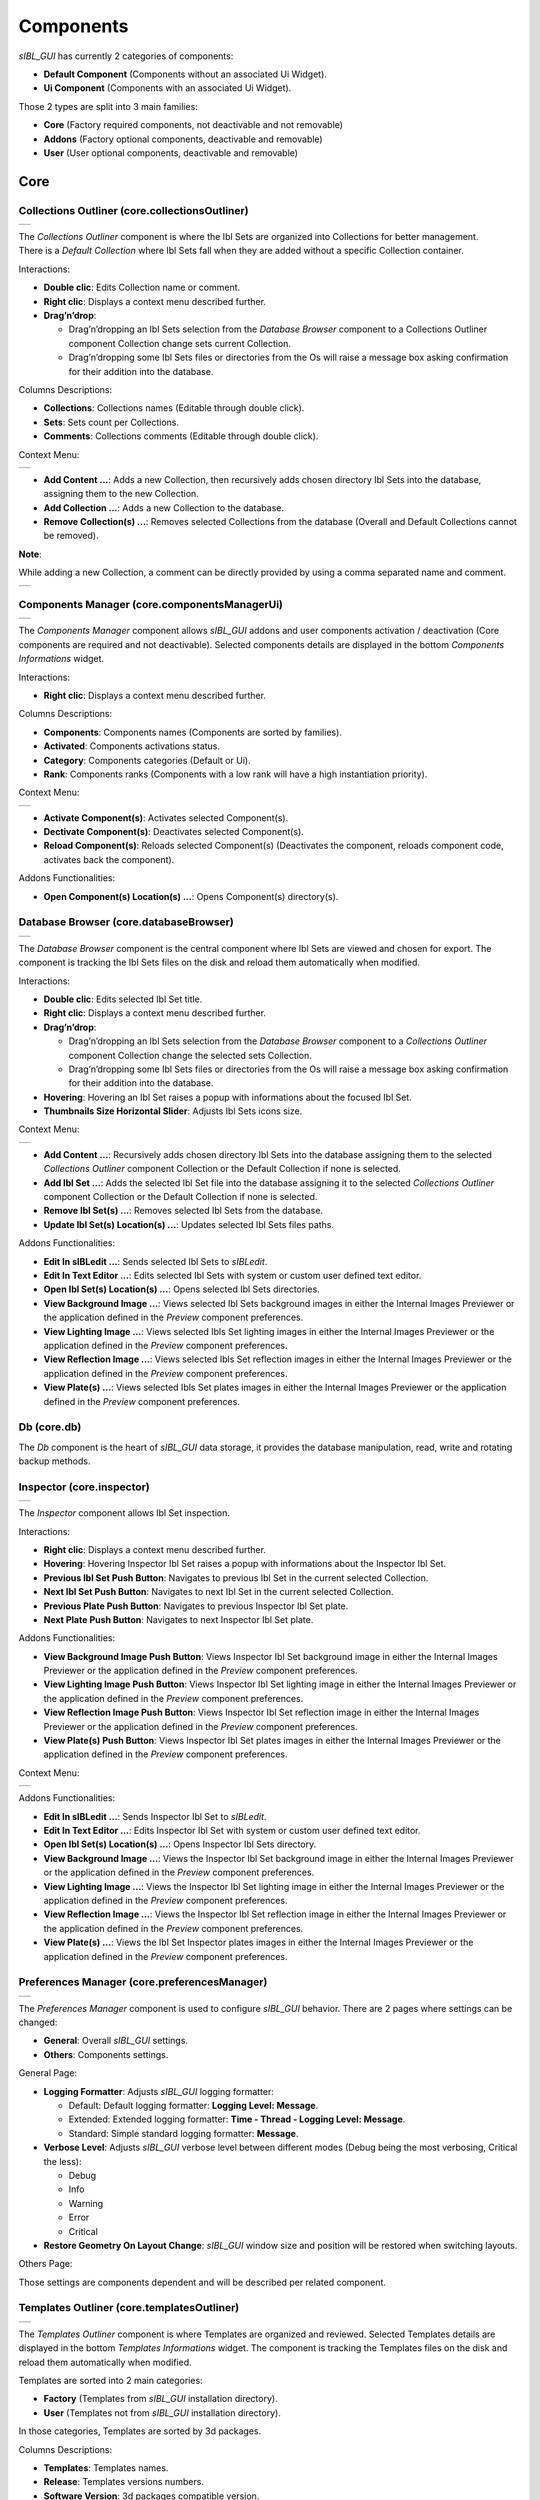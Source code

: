 _`Components`
=============

*sIBL_GUI* has currently 2 categories of components:

-  **Default Component** (Components without an associated Ui Widget).
-  **Ui Component** (Components with an associated Ui Widget).

Those 2 types are split into 3 main families:

-  **Core** (Factory required components, not deactivable and not removable)
-  **Addons** (Factory optional components, deactivable and removable)
-  **User** (User optional components, deactivable and removable)

_`Core`
-------

.. _core.collectionsOutliner:

_`Collections Outliner` (core.collectionsOutliner)
^^^^^^^^^^^^^^^^^^^^^^^^^^^^^^^^^^^^^^^^^^^^^^^^^^

+---------------------------------------------------------------------+
| ..  image:: ../pictures/sIBL_GUI_CollectionsOutliner.jpg            |
+---------------------------------------------------------------------+

| The *Collections Outliner* component is where the Ibl Sets are organized into Collections for better management.
| There is a *Default Collection* where Ibl Sets fall when they are added without a specific Collection container.

Interactions:

-  **Double clic**: Edits Collection name or comment.
-  **Right clic**: Displays a context menu described further.
-  **Drag’n’drop**:

   -  Drag’n’dropping an Ibl Sets selection from the *Database Browser* component to a Collections Outliner component Collection change sets current Collection.
   -  Drag’n’dropping some Ibl Sets files or directories from the Os will raise a message box asking confirmation for their addition into the database.

Columns Descriptions:

-  **Collections**: Collections names (Editable through double click).
-  **Sets**: Sets count per Collections.
-  **Comments**: Collections comments (Editable through double click).

Context Menu:

+--------------------------------------------------------------------------------+
| ..  image:: ../pictures/sIBL_GUI_CollectionsOutlinerContextMenu.jpg            |
+--------------------------------------------------------------------------------+

-  **Add Content …**: Adds a new Collection, then recursively adds chosen directory Ibl Sets into the database, assigning them to the new Collection.
-  **Add Collection …**: Adds a new Collection to the database.
-  **Remove Collection(s) ...**: Removes selected Collections from the database (Overall and Default Collections cannot be removed).

**Note**:

While adding a new Collection, a comment can be directly provided by using a comma separated name and comment.

+----------------------------------------------------------------------------------+
| ..  image:: ../pictures/sIBL_GUI_CollectionsOutlinerAddCollection.jpg            |
+----------------------------------------------------------------------------------+



.. _core.componentsManagerUi:

_`Components Manager` (core.componentsManagerUi)
^^^^^^^^^^^^^^^^^^^^^^^^^^^^^^^^^^^^^^^^^^^^^^^^

+-------------------------------------------------------------------+
| ..  image:: ../pictures/sIBL_GUI_ComponentsManager.jpg            |
+-------------------------------------------------------------------+

The *Components Manager* component allows *sIBL_GUI* addons and user components activation / deactivation (Core components are required and not deactivable). Selected components details are displayed in the bottom *Components Informations* widget.

Interactions:

-  **Right clic**: Displays a context menu described further.

Columns Descriptions:

-  **Components**: Components names (Components are sorted by families).
-  **Activated**: Components activations status.
-  **Category**: Components categories (Default or Ui).
-  **Rank**: Components ranks (Components with a low rank will have a high instantiation priority).

Context Menu:

+------------------------------------------------------------------------------+
| ..  image:: ../pictures/sIBL_GUI_ComponentsManagerContextMenu.jpg            |
+------------------------------------------------------------------------------+

-  **Activate Component(s)**: Activates selected Component(s).
-  **Dectivate Component(s)**: Deactivates selected Component(s).
-  **Reload Component(s)**: Reloads selected Component(s) (Deactivates the component, reloads component code, activates back the component).

Addons Functionalities:

-  **Open Component(s) Location(s) ...**: Opens Component(s) directory(s).



.. _core.databaseBrowser:

_`Database Browser` (core.databaseBrowser)
^^^^^^^^^^^^^^^^^^^^^^^^^^^^^^^^^^^^^^^^^^

+-----------------------------------------------------------------+
| ..  image:: ../pictures/sIBL_GUI_DatabaseBrowser.jpg            |
+-----------------------------------------------------------------+

The *Database Browser* component is the central component where Ibl Sets are viewed and chosen for export. The component is tracking the Ibl Sets files on the disk and reload them automatically when modified.

Interactions:

-  **Double clic**: Edits selected Ibl Set title.
-  **Right clic**: Displays a context menu described further.
-  **Drag’n’drop**:

   -  Drag’n’dropping an Ibl Sets selection from the *Database Browser* component to a *Collections Outliner* component Collection change the selected sets Collection.
   -  Drag’n’dropping some Ibl Sets files or directories from the Os will raise a message box asking confirmation for their addition into the database.

-  **Hovering**: Hovering an Ibl Set raises a popup with informations about the focused Ibl Set.
-  **Thumbnails Size Horizontal Slider**: Adjusts Ibl Sets icons size.

Context Menu:

+----------------------------------------------------------------------------+
| ..  image:: ../pictures/sIBL_GUI_DatabaseBrowserContextMenu.jpg            |
+----------------------------------------------------------------------------+

-  **Add Content …**: Recursively adds chosen directory Ibl Sets into the database assigning them to the selected *Collections Outliner* component Collection or the Default Collection if none is selected.
-  **Add Ibl Set …**: Adds the selected Ibl Set file into the database assigning it to the selected *Collections Outliner* component Collection or the Default Collection if none is selected.
-  **Remove Ibl Set(s) ...**: Removes selected Ibl Sets from the database.
-  **Update Ibl Set(s) Location(s) ...**: Updates selected Ibl Sets files paths.

Addons Functionalities:

-  **Edit In sIBLedit …**: Sends selected Ibl Sets to *sIBLedit*.
-  **Edit In Text Editor …**: Edits selected Ibl Sets with system or custom user defined text editor.
-  **Open Ibl Set(s) Location(s) ...**: Opens selected Ibl Sets directories.
-  **View Background Image …**: Views selected Ibl Sets background images in either the Internal Images Previewer or the application defined in the *Preview* component preferences.
-  **View Lighting Image …**: Views selected Ibls Set lighting images in either the Internal Images Previewer or the application defined in the *Preview* component preferences.
-  **View Reflection Image …**: Views selected Ibls Set reflection images in either the Internal Images Previewer or the application defined in the *Preview* component preferences.
-  **View Plate(s) …**: Views selected Ibls Set plates images in either the Internal Images Previewer or the application defined in the *Preview* component preferences.



_`Db` (core.db)
^^^^^^^^^^^^^^^

The *Db* component is the heart of *sIBL_GUI* data storage, it provides the database manipulation, read, write and rotating backup methods.



.. _core.inspector:

_`Inspector` (core.inspector)
^^^^^^^^^^^^^^^^^^^^^^^^^^^^^

+-----------------------------------------------------------+
| ..  image:: ../pictures/sIBL_GUI_Inspector.jpg            |
+-----------------------------------------------------------+

The *Inspector* component allows Ibl Set inspection.

Interactions:

-  **Right clic**: Displays a context menu described further.
-  **Hovering**: Hovering Inspector Ibl Set raises a popup with informations about the Inspector Ibl Set.
-  **Previous Ibl Set Push Button**: Navigates to previous Ibl Set in the current selected Collection.
-  **Next Ibl Set Push Button**: Navigates to next Ibl Set in the current selected Collection.
-  **Previous Plate Push Button**: Navigates to previous Inspector Ibl Set plate.
-  **Next Plate Push Button**: Navigates to next Inspector Ibl Set plate.

Addons Functionalities:

-  **View Background Image Push Button**: Views Inspector Ibl Set background image in either the Internal Images Previewer or the application defined in the *Preview* component preferences.
-  **View Lighting Image Push Button**: Views Inspector Ibl Set lighting image in either the Internal Images Previewer or the application defined in the *Preview* component preferences.
-  **View Reflection Image Push Button**: Views Inspector Ibl Set reflection image in either the Internal Images Previewer or the application defined in the *Preview* component preferences.
-  **View Plate(s) Push Button**: Views Inspector Ibl Set plates images in either the Internal Images Previewer or the application defined in the *Preview* component preferences.

Context Menu:

+----------------------------------------------------------------------+
| ..  image:: ../pictures/sIBL_GUI_InspectorContextMenu.jpg            |
+----------------------------------------------------------------------+

Addons Functionalities:

-  **Edit In sIBLedit …**: Sends Inspector Ibl Set to *sIBLedit*.
-  **Edit In Text Editor …**: Edits Inspector Ibl Set with system or custom user defined text editor.
-  **Open Ibl Set(s) Location(s) ...**: Opens Inspector Ibl Sets directory.
-  **View Background Image …**: Views the Inspector Ibl Set background image in either the Internal Images Previewer or the application defined in the *Preview* component preferences.
-  **View Lighting Image …**: Views the Inspector Ibl Set lighting image in either the Internal Images Previewer or the application defined in the *Preview* component preferences.
-  **View Reflection Image …**: Views the Inspector Ibl Set reflection image in either the Internal Images Previewer or the application defined in the *Preview* component preferences.
-  **View Plate(s) …**: Views the Ibl Set Inspector plates images in either the Internal Images Previewer or the application defined in the *Preview* component preferences.



.. _core.preferencesManager:

_`Preferences Manager` (core.preferencesManager)
^^^^^^^^^^^^^^^^^^^^^^^^^^^^^^^^^^^^^^^^^^^^^^^^

+--------------------------------------------------------------------+
| ..  image:: ../pictures/sIBL_GUI_PreferencesManager.jpg            |
+--------------------------------------------------------------------+

The *Preferences Manager* component is used to configure *sIBL_GUI* behavior. There are 2 pages where settings can be changed:

-  **General**: Overall *sIBL_GUI* settings.
-  **Others**: Components settings.

General Page:

-  **Logging Formatter**: Adjusts *sIBL_GUI* logging formatter:

   -  Default: Default logging formatter: **Logging Level: Message**.
   -  Extended: Extended logging formatter: **Time - Thread - Logging Level: Message**.
   -  Standard: Simple standard logging formatter: **Message**.

-  **Verbose Level**: Adjusts *sIBL_GUI* verbose level between different modes (Debug being the most verbosing, Critical the less):

   -  Debug
   -  Info
   -  Warning
   -  Error
   -  Critical

-  **Restore Geometry On Layout Change**: *sIBL_GUI* window size and position will be restored when switching layouts.

Others Page:

Those settings are components dependent and will be described per related component.



.. _core.templatesOutliner:

_`Templates Outliner` (core.templatesOutliner)
^^^^^^^^^^^^^^^^^^^^^^^^^^^^^^^^^^^^^^^^^^^^^^

+-------------------------------------------------------------------+
| ..  image:: ../pictures/sIBL_GUI_TemplatesOutliner.jpg            |
+-------------------------------------------------------------------+

The *Templates Outliner* component is where Templates are organized and reviewed. Selected Templates details are displayed in the bottom *Templates Informations* widget. The component is tracking the Templates files on the disk and reload them automatically when modified.

Templates are sorted into 2 main categories:

-  **Factory** (Templates from *sIBL_GUI* installation directory).
-  **User** (Templates not from *sIBL_GUI* installation directory).

In those categories, Templates are sorted by 3d packages.

Columns Descriptions:

-  **Templates**: Templates names.
-  **Release**: Templates versions numbers.
-  **Software Version**: 3d packages compatible version.

Interactions:

-  **Right clic**: Displays a context menu described further.
-  **Drag’n’drop**:

   -  Drag’n’dropping some Templates files or directories from the Os will raise a message box asking confirmation for their addition into the database.

Context Menu:

+------------------------------------------------------------------------------+
| ..  image:: ../pictures/sIBL_GUI_TemplatesOutlinerContextMenu.jpg            |
+------------------------------------------------------------------------------+

-  **Add Template …**: Adds the selected Templates file to the database.
-  **Remove Templates(s) ...**: Removes selected Templates from the database.
-  **Import Default Templates**: *sIBL_GUI* will scan for Templates into it’s installation directory and the user preferences directories.
-  **Filter Templates Versions**: *sIBL_GUI* will filter the Templates keeping the highest version of multiple same Templates.
-  **Display Help File(s) ...**: Displays Templates associated help files.

Addons Functionalities:

-  **Edit In Text Editor …**: Edits selected Templates with system or custom user defined text editor.
-  **Open Templates(s) Location(s) ...**: Opens selected Templates directories.

Addons
------

.. _addons.about:

_`About sIBL_GUI` (addons.about)
^^^^^^^^^^^^^^^^^^^^^^^^^^^^^^^^

+-------------------------------------------------------+
| ..  image:: ../pictures/sIBL_GUI_About.jpg            |
+-------------------------------------------------------+

The *About* component displays the *About* window.



.. _addons.databaseOperations:

_`Database Operations` (addons.databaseOperations)
^^^^^^^^^^^^^^^^^^^^^^^^^^^^^^^^^^^^^^^^^^^^^^^^^^

+--------------------------------------------------------------------+
| ..  image:: ../pictures/sIBL_GUI_DatabaseOperations.jpg            |
+--------------------------------------------------------------------+

The *Database Operations* component allows the user to launch some database maintenance operations.

Interactions:

-  **Synchronize Database Push Button**: Forces database synchronization by reparsing all registered files.



.. _addons.gpsMap:

_`Gps Map` (addons.gpsMap)
^^^^^^^^^^^^^^^^^^^^^^^^^^

+--------------------------------------------------------+
| ..  image:: ../pictures/sIBL_GUI_GpsMap.jpg            |
+--------------------------------------------------------+

The *Gps Map* component is embedding a Microsoft Bing Map into *sIBL_GUI*: Selecting some Ibl Sets (Sets with GEO coordinates) in the *Database Browser* component will display their markers onto the Gps Map.

Interactions:

-  **Zoom In Push Button**: Zooms into the Gps Map.
-  **Zoom Out Push Button**: Zooms out of the Gps Map.
-  **Map Type Combo Box**: Switches the Gps Map style.

   -  Auto: This map type automatically chooses between Aerial and Road mode.
   -  Aerial: This map type overlays satellite imagery onto the map and highlights roads and major landmarks to be easily identifiable amongst the satellite images.
   -  Road: This map type displays vector imagery of roads, buildings, and geography.



.. _addons.loaderScript:

_`Loader Script` (addons.loaderScript)
^^^^^^^^^^^^^^^^^^^^^^^^^^^^^^^^^^^^^^

+--------------------------------------------------------------+
| ..  image:: ../pictures/sIBL_GUI_LoaderScript.jpg            |
+--------------------------------------------------------------+

The *Loader Script* component is providing the bridge between *sIBL_GUI* and the 3d packages. It parses the selected Ibl Set, extracts data from it, and feeds the selected Template with those data resulting in a loader script that can be executed by the 3d package.

Interactions:

-  **Output Loader Script Push Button**: Outputs the loader script to the output directory.
-  **Send To Software Push Button**: Sends a command to the 3d package that will execute the loader script.
-  **Software Port Spin Box**: Communication port of the host running the target 3d package.
-  **Ip Adress Line Edit**: Ip address of the host running the target 3d package.
-  **Convert To Posix Paths Check Box (Windows Only)**: Windows paths will be converted to Unix paths, drive letters will be trimmed.

Addons Functionalities:

-  **Open Output Folder Push Button**: Opens the output directory.



.. _addons.loaderScriptOptions:

_`Loader Script Options` (addons.loaderScriptOptions)
^^^^^^^^^^^^^^^^^^^^^^^^^^^^^^^^^^^^^^^^^^^^^^^^^^^^^

+---------------------------------------------------------------------+
| ..  image:: ../pictures/sIBL_GUI_LoaderScriptOptions.jpg            |
+---------------------------------------------------------------------+

The *Loader Script Options* component allows the user to tweak the way the loader script will behave in the 3d package. Templates attributes are exposed in 2 pages where they can be adjusted:

-  **Common Attributes**: Common Template attributes (Refer to the current Template help file for details about an attribute).
-  **Additional Attributes**: Additional Template attributes (Refer to the current Template help file for details about an attribute).



.. _addons.locationsBrowser:

_`Locations Browser` (addons.locationsBrowser)
^^^^^^^^^^^^^^^^^^^^^^^^^^^^^^^^^^^^^^^^^^^^^^

+------------------------------------------------------------------+
| ..  image:: ../pictures/sIBL_GUI_LocationsBrowser.jpg            |
+------------------------------------------------------------------+

The *Locations Browser* component provides browsing capability to *sIBL_GUI*, adding directory browsing at various entry points in *sIBL_GUI* Ui. The browsing is done either by the Os default file browser or an user defined file browser.

Default Supported File Browsers:

-  **Windows**:

   -  Explorer

-  **Mac Os X**:

   -  Finder

-  **Linux**:

   -  Nautilus
   -  Dolphin
   -  Konqueror
   -  Thunar

Interactions:

-  **Custom File Browser Path Line Edit**: User defined file browser executable path.



.. _addons.loggingNotifier:

_`Logging Notifier` (addons.loggingNotifier)
^^^^^^^^^^^^^^^^^^^^^^^^^^^^^^^^^^^^^^^^^^^^

The *Logging Notifier* component displays logging messages in the status bar.



.. _addons.loggingWindow:

_`Logging Window` (addons.loggingWindow)
^^^^^^^^^^^^^^^^^^^^^^^^^^^^^^^^^^^^^^^^

+---------------------------------------------------------------+
| ..  image:: ../pictures/sIBL_GUI_LoggingWindow.jpg            |
+---------------------------------------------------------------+

The *Logging Window* component is available by right clicking the main toolbar and displays *sIBL_GUI* verbose messages.



.. _addons.onlineUpdater:

_`Online Updater` (addons.onlineUpdater)
^^^^^^^^^^^^^^^^^^^^^^^^^^^^^^^^^^^^^^^^

+---------------------------------------------------------------+
| ..  image:: ../pictures/sIBL_GUI_OnlineUpdater.jpg            |
+---------------------------------------------------------------+

The *Online Updater* component maintains *sIBL_GUI* and it’s Templates up to date by checking HDRLabs repository for new releases on startup or user request.

Interactions:

-  **Get sIBL_GUI Push Button**: Starts *sIBL_GUI* download.
-  **Get Lastest Templates**: Starts selected Templates download.
-  **Open Repository**: Opens HDRLabs repository.

When a download starts the *Download Manager* window will open:

+-----------------------------------------------------------------+
| ..  image:: ../pictures/sIBL_GUI_DownloadManager.jpg            |
+-----------------------------------------------------------------+

The *Online Updater* component is configurable in the *Preferences Manager* component:

+--------------------------------------------------------------------------+
| ..  image:: ../pictures/sIBL_GUI_OnlineUpdaterPreferences.jpg            |
+--------------------------------------------------------------------------+

Interactions:

-  **Check For New Releases Push Button**: Checks for new releases on HDRLabs repository.
-  **Check For New Releases On Startup Check Box**: *sIBL_GUI* will check for new releases on startup.
-  **Ignore Non Existing Templates Check Box**: *sIBL_GUI* will ignore non existing Template when checking for new releases, meaning that if a Template for a new 3d package is available, it will be ignored.



.. _addons.preview:

_`Preview` (addons.preview)
^^^^^^^^^^^^^^^^^^^^^^^^^^^

+---------------------------------------------------------+
| ..  image:: ../pictures/sIBL_GUI_Preview.jpg            |
+---------------------------------------------------------+

The *Preview* component provides image viewing capability to *sIBL_GUI* through the use of the Internal Images Previewer or the application defined in the *Preview* component preferences.

Interactions:

-  **Custom Previewer Path Line Edit**: User defined Image Viewer / Editor executable path.

The Internal Images Previewer window provides basic informations about the current Image:

+-----------------------------------------------------------------+
| ..  image:: ../pictures/sIBL_GUI_ImagesPreviewer.jpg            |
+-----------------------------------------------------------------+

Interactions:

-  **Clic’n’dragging**: Pans into the Image.
-  **Mouse Scrool Wheel**: Zooms into the Image.
-  **Shortcut Key “+”**: Zooms into the Image.
-  **Shortcut Key “-”**: Zooms out of the Image.
-  **Previous Image Push Button**: Navigate to the previous image.
-  **Next Image Push Button**: Navigate to the next image.
-  **Zoom In Push Button**: Zooms into the Image.
-  **Zoom Fit Push Button**: Zooms fit the Image.
-  **Zoom Out Push Button**: Zooms out of the Image.



.. _addons.rawEditingUtilities:

_`Raw Editing Utilities` (addons.rawEditingUtilities)
^^^^^^^^^^^^^^^^^^^^^^^^^^^^^^^^^^^^^^^^^^^^^^^^^^^^^

+---------------------------------------------------------------------+
| ..  image:: ../pictures/sIBL_GUI_RawEditingUtilities.jpg            |
+---------------------------------------------------------------------+

The *Raw Editing Utilities* component provides text editing capability to *sIBL_GUI*, adding text edition at various entry points in *sIBL_GUI* Ui. The text edition is done either by the Os default text editor or an user defined text editor.

Default Supported Text Editors:

-  **Windows**:

   -  Notepad

-  **Mac Os X**:

   -  TextEdit

-  **Linux**:

   -  Gedit
   -  Kwrite
   -  Nedit
   -  Mousepad

Interactions:

-  **Custom Text Editor Path Line Edit**: User defined Text Editor executable path.



.. _addons.rewiringTool:

_`Rewiring Tool` (addons.rewiringTool)
^^^^^^^^^^^^^^^^^^^^^^^^^^^^^^^^^^^^^^

+--------------------------------------------------------------+
| ..  image:: ../pictures/sIBL_GUI_RewiringTool.jpg            |
+--------------------------------------------------------------+

The *Rewiring Tool* component is available by right clicking the main toolbar. This component allows rewiring / remapping of an Ibl Set file to another file of that set or an arbitrary image. This widget is powerful because it’s possible to dynamically generate IBL sets and arbitrary load whatever HDR you want and still benefit from *sIBL_GUI* one click lighting setup.

Interactions:

-  **Combo Boxes**: The current image will be remapped to the chosen entry.
-  **Path Line Edits**: The current image will be remapped to the chosen custom image.



.. _addons.searchDatabase:

_`Search Database` (addons.searchDatabase)
^^^^^^^^^^^^^^^^^^^^^^^^^^^^^^^^^^^^^^^^^^

+------------------------------------------------------------------+------------------------------------------------------------------+------------------------------------------------------------------+
| ..  image:: ../pictures/sIBL_GUI_SearchDatabase_A.jpg            | ..  image:: ../pictures/sIBL_GUI_SearchDatabase_B.jpg            | ..  image:: ../pictures/sIBL_GUI_SearchDatabase_C.jpg            |
+------------------------------------------------------------------+------------------------------------------------------------------+------------------------------------------------------------------+

The *Search Database* component enables search in the database. There are 2 pages providing different search options:

-  **Search In Fields**: Searches in database fields.
-  **Search In Shot Time**: Searches in shot time range.

Interactions:

Search In Fields Page:

-  **Search Database Combo Box**: Field against which the search will be executed. There are 5 different fields types available:

   -  In Names
   -  In Authors
   -  In Links
   -  In Locations
   -  In Comments
   -  In Tags Cloud

-  **Search Database Line Edit**: The string entered will be matched in the selected database field. Regular expressions are accepted. An autocompletion list will raise once characters starts being typed.
-  **Case Insensitive Matching Check Box**: The string matching is done case insensitively.

Search In Shot Time:

-  **From Time Edit**: Time range search start.
-  **To Time Edit**: Time range search end.



.. _addons.setsScanner:

_`Sets Scanner` (addons.setsScanner)
^^^^^^^^^^^^^^^^^^^^^^^^^^^^^^^^^^^^

The *Sets Scanner* component is a file scanning component that will automatically register any new sets to the Default Collection whenever it founds one in an already existing Ibl Sets parent directory. This behavior can be stopped by deactivating the component.



.. _addons.sIBLeditUtilities:

_`sIBLedit Utilities` (addons.sIBLeditUtilities)
^^^^^^^^^^^^^^^^^^^^^^^^^^^^^^^^^^^^^^^^^^^^^^^^

+-------------------------------------------------------------------+
| ..  image:: ../pictures/sIBL_GUI_sIBLeditUtilities.jpg            |
+-------------------------------------------------------------------+

The *sIBLedit Utilities* component provides a bridge between *sIBL_GUI* and *sIBLedit*.

Interactions:

-  **sIBLedit Executable Path Line Edit**: *sIBLedit* executable path.

